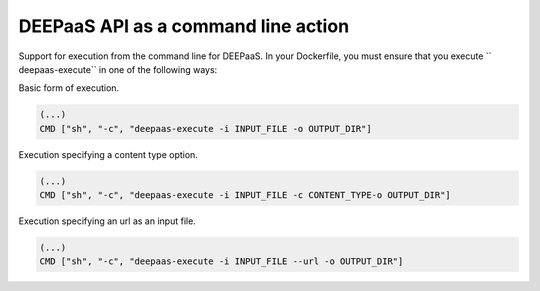 .. _execute:

DEEPaaS API as a command line action
==================================

Support for execution from the command line for DEEPaaS. In your Dockerfile, 
you must ensure that you execute `` deepaas-execute`` in one of the following ways:

Basic form of execution.

.. code-block:: console

   (...)
   CMD ["sh", "-c", "deepaas-execute -i INPUT_FILE -o OUTPUT_DIR"]

Execution specifying a content type option.

.. code-block:: console

   (...)
   CMD ["sh", "-c", "deepaas-execute -i INPUT_FILE -c CONTENT_TYPE-o OUTPUT_DIR"]

Execution specifying an url as an input file.

.. code-block:: console

   (...)
   CMD ["sh", "-c", "deepaas-execute -i INPUT_FILE --url -o OUTPUT_DIR"]

